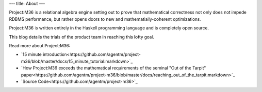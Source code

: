 ---
title: About
---

Project:M36 is a relational algebra engine setting out to prove that mathematical correctness not only does not impede RDBMS performance, but rather opens doors to new and mathematially-coherent optimizations.

Project:M36 is written entirely in the Haskell programming language and is completely open source.

This blog details the trials of the product team in reaching this lofty goal.

Read more about Project:M36:

* `15 minute introduction<https://github.com/agentm/project-m36/blob/master/docs/15_minute_tutorial.markdown>`_
* `How Project:M36 exceeds the mathematical requirements of the seminal "Out of the Tarpit" paper<https://github.com/agentm/project-m36/blob/master/docs/reaching_out_of_the_tarpit.markdown>`_
* `Source Code<https://github.com/agentm/project-m36>`_
